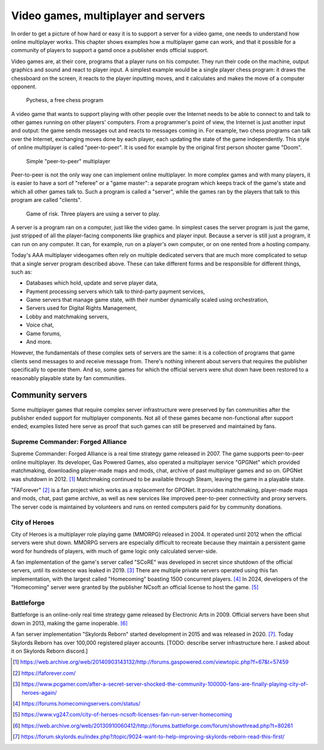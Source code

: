 .. _Technical stuff part 1:

Video games, multiplayer and servers
====================================

In order to get a picture of how hard or easy it is to support a server for a
video game, one needs to understand how online multiplayer works. This chapter
shows examples how a multiplayer game can work, and that it possible for a
community of players to support a gamd once a publisher ends official support.

Video games are, at their core, programs that a player runs on his computer.
They run their code on the machine, output graphics and sound and react to
player input. A simplest example would be a single player chess program: it
draws the chessboard on the screen, it reacts to the player inputting moves,
and it calculates and makes the move of a computer opponent.

.. figure:: assets/chess_example_1.png
   :width: 400

   Pychess, a free chess program

A video game that wants to support playing with other people over the Internet
needs to be able to connect to and talk to other games running on other
players' computers. From a programmer's point of view, the Internet is just
another input and output: the game sends messages out and reacts to messages
coming in. For example, two chess programs can talk over the Internet,
exchanging moves done by each player, each updating the state of the game
independently. This style of online multiplayer is called "peer-to-peer". It is
used for example by the original first person shooter game "Doom".

.. figure:: assets/chess_example_2.png
   :width: 600

   Simple "peer-to-peer" multiplayer

Peer-to-peer is not the only way one can implement online multiplayer. In more
complex games and with many players, it is easier to have a sort of "referee"
or a "game master": a separate program which keeps track of the game's state
and which all other games talk to. Such a program is called a "server", while
the games ran by the players that talk to this program are called "clients".

.. figure:: assets/chess_example_3.png
   :width: 600

   Game of risk. Three players are using a server to play.

A server is a program ran on a computer, just like the video game. In simplest
cases the server program is just the game, just stripped of all the
player-facing components like graphics and player input. Because a server is
still just a program, it can run on any computer. It can, for example, run on a
player's own computer, or on one rented from a hosting company.

Today's AAA multiplayer videogames often rely on multiple dedicated servers
that are much more complicated to setup that a single server program
described above. These can take different forms and be responsible for
different things, such as:

* Databases which hold, update and serve player data,
* Payment processing servers which talk to third-party payment services,
* Game servers that manage game state, with their number dynamically scaled
  using orchestration,
* Servers used for Digital Rights Management,
* Lobby and matchmaking servers,
* Voice chat,
* Game forums,
* And more.

However, the fundamentals of these complex sets of servers are the same: it is
a collection of programs that game clients send messages to and receive message
from. There's nothing inherent about servers that requires the publisher
specifically to operate them. And so, some games for which the official servers
were shut down have been restored to a reasonably playable state by fan
communities.

Community servers
-----------------

Some multiplayer games that require complex server infrastructure were
preserved by fan communities after the publisher ended support for multiplayer
components. Not all of these games became non-functional after support ended;
examples listed here serve as proof that such games can still be preserved and
maintained by fans.

Supreme Commander: Forged Alliance
^^^^^^^^^^^^^^^^^^^^^^^^^^^^^^^^^^

Supreme Commander: Forged Alliance is a real time strategy game released in
2007. The game supports peer-to-peer online multiplayer. Its developer, Gas
Powered Games, also operated a multiplayer service "GPGNet" which provided
matchmaking, downloading player-made maps and mods, chat, archive of past
multiplayer games and so on. GPGNet was shutdown in 2012. [1]_ Matchmaking
continued to be available through Steam, leaving the game in a playable state.

"FAForever" [2]_ is a fan project which works as a replacement for GPGNet. It
provides matchmaking, player-made maps and mods, chat, past game archive, as
well as new services like improved peer-to-peer connectivity and proxy servers.
The server code is maintained by volunteers and runs on rented computers paid
for by community donations.

City of Heroes
^^^^^^^^^^^^^^

City of Heroes is a multiplayer role playing game (MMORPG) released in 2004. It
operated until 2012 when the official servers were shut down. MMORPG servers
are especially difficult to recreate because they maintain a persistent game
word for hundreds of players, with much of game logic only calculated
server-side.

A fan implementation of the game's server called "SCoRE" was developed in
secret since shutdown of the official servers, until its existence was leaked
in 2019. [3]_ There are multiple private servers operated using this fan
implementation, with the largest called "Homecoming" boasting 1500 concurrent
players. [4]_ In 2024, developers of the "Homecoming" server were granted by the
publisher NCsoft an official license to host the game. [5]_

Battleforge
^^^^^^^^^^^

Battleforge is an online-only real time strategy game released by Electronic
Arts in 2009. Official servers have been shut down in 2013, making the game
inoperable. [6]_

A fan server implementation "Skylords Reborn" started development in 2015 and
was released in 2020. [7]_. Today Skylords Reborn has over 100,000 registered
player accounts. [TODO: describe server infrastructure here. I asked about it
on Skylords Reborn discord.]

.. [1] https://web.archive.org/web/20140903143132/http://forums.gaspowered.com/viewtopic.php?f=67&t=57459
.. [2] https://faforever.com/
.. [3] https://www.pcgamer.com/after-a-secret-server-shocked-the-community-100000-fans-are-finally-playing-city-of-heroes-again/
.. [4] https://forums.homecomingservers.com/status/
.. [5] https://www.vg247.com/city-of-heroes-ncsoft-licenses-fan-run-server-homecoming
.. [6] https://web.archive.org/web/20130910060412/http://forums.battleforge.com/forum/showthread.php?t=80261
.. [7] https://forum.skylords.eu/index.php?/topic/9024-want-to-help-improving-skylords-reborn-read-this-first/
